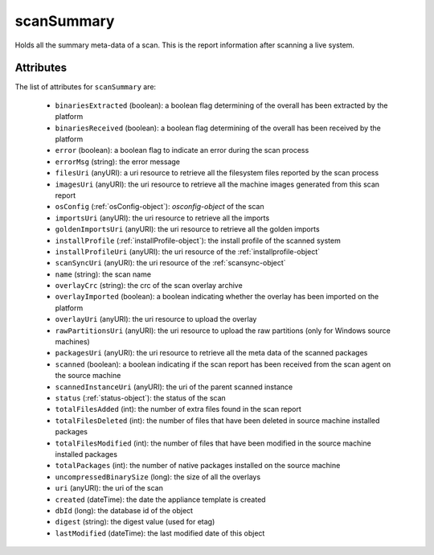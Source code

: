 .. Copyright FUJITSU LIMITED 2019

.. _scansummary-object:

scanSummary
===========

Holds all the summary meta-data of a scan. This is the report information after scanning a live system.

Attributes
~~~~~~~~~~

The list of attributes for ``scanSummary`` are:

	* ``binariesExtracted`` (boolean): a boolean flag determining of the overall has been extracted by the platform
	* ``binariesReceived`` (boolean): a boolean flag determining of the overall has been received by the platform
	* ``error`` (boolean): a boolean flag to indicate an error during the scan process
	* ``errorMsg`` (string): the error message
	* ``filesUri`` (anyURI): a uri resource to retrieve all the filesystem files reported by the scan process
	* ``imagesUri`` (anyURI): the uri resource to retrieve all the machine images generated from this scan report
	* ``osConfig`` (:ref:`osConfig-object`): `osconfig-object` of the scan
	* ``importsUri`` (anyURI): the uri resource to retrieve all the imports
	* ``goldenImportsUri`` (anyURI): the uri resource to retrieve all the golden imports
	* ``installProfile`` (:ref:`installProfile-object`): the install profile of the scanned system
	* ``installProfileUri`` (anyURI): the uri resource of the :ref:`installprofile-object`
	* ``scanSyncUri`` (anyURI): the uri resource of the :ref:`scansync-object`
	* ``name`` (string): the scan name
	* ``overlayCrc`` (string): the crc of the scan overlay archive
	* ``overlayImported`` (boolean): a boolean indicating whether the overlay has been imported on the platform
	* ``overlayUri`` (anyURI): the uri resource to upload the overlay
	* ``rawPartitionsUri`` (anyURI): the uri resource to upload the raw partitions (only for Windows source machines)
	* ``packagesUri`` (anyURI): the uri resource to retrieve all the meta data of the scanned packages
	* ``scanned`` (boolean): a boolean indicating if the scan report has been received from the scan agent on the source machine
	* ``scannedInstanceUri`` (anyURI): the uri of the parent scanned instance
	* ``status`` (:ref:`status-object`): the status of the scan
	* ``totalFilesAdded`` (int): the number of extra files found in the scan report
	* ``totalFilesDeleted`` (int): the number of files that have been deleted in source machine installed packages
	* ``totalFilesModified`` (int): the number of files that have been modified in the source machine installed packages
	* ``totalPackages`` (int): the number of native packages installed on the source machine
	* ``uncompressedBinarySize`` (long): the size of all the overlays
	* ``uri`` (anyURI): the uri of the scan
	* ``created`` (dateTime): the date the appliance template is created
	* ``dbId`` (long): the database id of the object
	* ``digest`` (string): the digest value (used for etag)
	* ``lastModified`` (dateTime): the last modified date of this object


